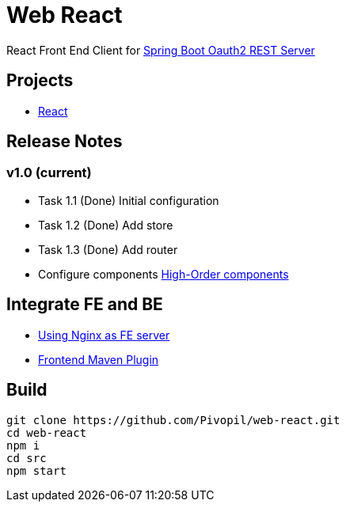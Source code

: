 = Web React

React Front End Client for https://github.com/Pivopil/spring-boot-oauth2-rest-service-password-encoding.git[Spring Boot Oauth2 REST Server]

== Projects

* https://github.com/facebook/react[React]

== Release Notes

=== v1.0 (current)

- Task 1.1 (Done) Initial configuration
- Task 1.2 (Done) Add store
- Task 1.3 (Done) Add router


- Configure components https://medium.com/@franleplant/react-higher-order-components-in-depth-cf9032ee6c3e#.pmikpf8u6[High-Order components]

== Integrate FE and BE

* https://stackoverflow.com/questions/5009324/node-js-nginx-what-now[Using Nginx as FE server]
* https://github.com/eirslett/frontend-maven-plugin[Frontend Maven Plugin]

== Build

```sh
git clone https://github.com/Pivopil/web-react.git
cd web-react
npm i
cd src
npm start
```

